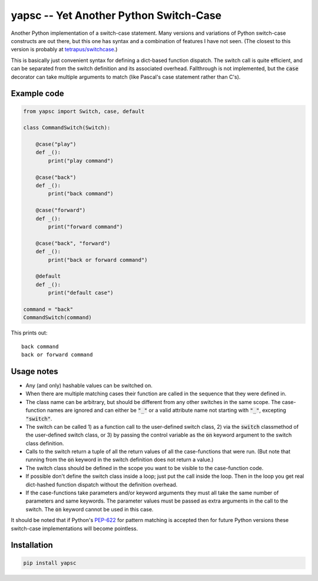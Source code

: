 .. default-role:: code

yapsc -- Yet Another Python Switch-Case
=======================================

Another Python implementation of a switch-case statement.  Many versions and
variations of Python switch-case constructs are out there, but this one has
syntax and a combination of features I have not seen.  (The closest to this
version is probably at `tetrapus/switchcase
<https://github.com/tetrapus/switchcase>`_.)

This is basically just convenient syntax for defining a dict-based function
dispatch.  The switch call is quite efficient, and can be separated from the
switch definition and its associated overhead.  Fallthrough is not implemented,
but the `case` decorator can take multiple arguments to match (like Pascal's
case statement rather than C's).

Example code
------------

.. code-block:: python

   from yapsc import Switch, case, default

   class CommandSwitch(Switch):

       @case("play")
       def _():
           print("play command")

       @case("back")
       def _():
           print("back command")

       @case("forward")
       def _():
           print("forward command")

       @case("back", "forward")
       def _():
           print("back or forward command")

       @default
       def _():
           print("default case")

   command = "back"
   CommandSwitch(command)

This prints out::

   back command
   back or forward command

Usage notes
-----------

* Any (and only) hashable values can be switched on.

* When there are multiple matching cases their function are called in the
  sequence that they were defined in.

* The class name can be arbitrary, but should be different from any other
  switches in the same scope.  The case-function names are ignored and can
  either be `"_"` or a valid attribute name not starting with `"_"`, excepting
  `"switch"`.

* The switch can be called 1) as a function call to the user-defined switch
  class, 2) via the `switch` classmethod of the user-defined switch class,
  or 3) by passing the control variable as the `on` keyword argument to the
  switch class definition.

* Calls to the switch return a tuple of all the return values of all the
  case-functions that were run.  (But note that running from the `on` keyword
  in the switch definition does not return a value.)

* The switch class should be defined in the scope you want to be visible to
  the case-function code.

* If possible don't define the switch class inside a loop; just put the call
  inside the loop.  Then in the loop you get real dict-hashed function
  dispatch without the definition overhead.

* If the case-functions take parameters and/or keyword arguments they must
  all take the same number of parameters and same keywords.  The parameter
  values must be passed as extra arguments in the call to the switch.  The
  `on` keyword cannot be used in this case.

It should be noted that if Python's `PEP-622
<https://www.python.org/dev/peps/pep-0622/>`_ for pattern matching is accepted
then for future Python versions these switch-case implementations will become
pointless.

Installation
------------

.. code-block:: bash

   pip install yapsc


